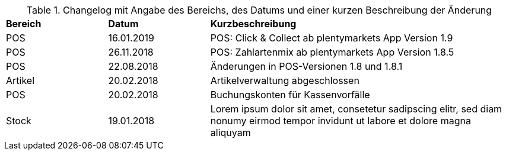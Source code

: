 [tabelle-changelog]]
.Changelog mit Angabe des Bereichs, des Datums und einer kurzen Beschreibung der Änderung
[cols="1,1,3"]
|====

|*Bereich* |*Datum* |*Kurzbeschreibung*

|POS     |16.01.2019 |POS: Click & Collect ab plentymarkets App Version 1.9
|POS      |26.11.2018 |POS: Zahlartenmix ab plentymarkets App Version 1.8.5
|POS      |22.08.2018 |Änderungen in POS-Versionen 1.8 und 1.8.1
|Artikel |20.02.2018 |Artikelverwaltung abgeschlossen
|POS      |20.02.2018 |Buchungskonten für Kassenvorfälle
|Stock     |19.01.2018 |Lorem ipsum dolor sit amet, consetetur sadipscing elitr, sed diam nonumy eirmod tempor invidunt ut labore et dolore magna aliquyam

|====
